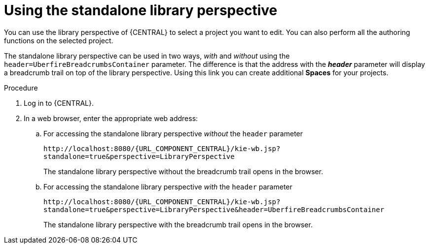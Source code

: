 [id='using-standalone-perspectives-library-proc']
= Using the standalone library perspective

You can use the library perspective of {CENTRAL} to select a project you want to edit. You can also perform all the authoring functions on the selected project.

The standalone library perspective can be used in two ways, _with_ and _without_ using the `header=UberfireBreadcrumbsContainer` parameter. The difference is that the address with the *_header_* parameter will display a breadcrumb trail on top of the library perspective. Using this link you can create additional *Spaces* for your projects.

.Procedure
. Log in to {CENTRAL}.
. In a web browser, enter the appropriate web address:
.. For accessing the standalone library perspective _without_ the `header` parameter
+
`\http://localhost:8080/{URL_COMPONENT_CENTRAL}/kie-wb.jsp?standalone=true&perspective=LibraryPerspective`
+
The standalone library perspective without the breadcrumb trail opens in the browser.
+
.. For accessing the standalone library perspective _with_ the `header` parameter
+
`\http://localhost:8080/{URL_COMPONENT_CENTRAL}/kie-wb.jsp?standalone=true&perspective=LibraryPerspective&header=UberfireBreadcrumbsContainer`
+
The standalone library perspective with the breadcrumb trail opens in the browser.
